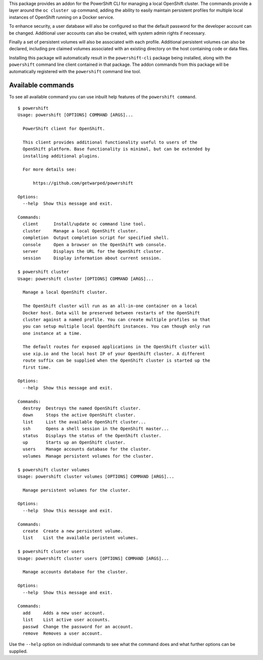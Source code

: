 This package provides an addon for the PowerShift CLI for managing a local
OpenShift cluster. The commands provide a layer around the ``oc cluster
up`` command, adding the ability to easily maintain persistent profiles for
multiple local instances of OpenShift running on a Docker service.

To enhance security, a user database will also be configured so that the
default password for the developer account can be changed. Additional user
accounts can also be created, with system admin rights if necessary.

Finally a set of persistent volumes will also be associated with each
profile. Additional persistent volumes can also be declared, including
pre claimed volumes associated with an existing directory on the host
containing code or data files.

Installing this package will automatically result in the ``powershift-cli``
package being installed, along with the ``powershift`` command line client
contained in that package. The addon commands from this package will be
automatically registered with the ``powershift`` command line tool.

Available commands
------------------

To see all available command you can use inbuilt help features of the
``powershift command``.

::

    $ powershift
    Usage: powershift [OPTIONS] COMMAND [ARGS]...

      PowerShift client for OpenShift.

      This client provides additional functionality useful to users of the
      OpenShift platform. Base functionality is minimal, but can be extended by
      installing additional plugins.

      For more details see:

          https://github.com/getwarped/powershift

    Options:
      --help  Show this message and exit.

    Commands:
      client      Install/update oc command line tool.
      cluster     Manage a local OpenShift cluster.
      completion  Output completion script for specified shell.
      console     Open a browser on the OpenShift web console.
      server      Displays the URL for the OpenShift cluster.
      session     Display information about current session.

    $ powershift cluster
    Usage: powershift cluster [OPTIONS] COMMAND [ARGS]...

      Manage a local OpenShift cluster.

      The OpenShift cluster will run as an all-in-one container on a local
      Docker host. Data will be preserved between restarts of the OpenShift
      cluster against a named profile. You can create multiple profiles so that
      you can setup multiple local OpenShift instances. You can though only run
      one instance at a time.

      The default routes for exposed applications in the OpenShift cluster will
      use xip.io and the local host IP of your OpenShift cluster. A different
      route suffix can be supplied when the OpenShift cluster is started up the
      first time.

    Options:
      --help  Show this message and exit.

    Commands:
      destroy  Destroys the named OpenShift cluster.
      down     Stops the active OpenShift cluster.
      list     List the available OpenShift cluster...
      ssh      Opens a shell session in the OpenShift master...
      status   Displays the status of the OpenShift cluster.
      up       Starts up an OpenShift cluster.
      users    Manage accounts database for the cluster.
      volumes  Manage persistent volumes for the cluster.

    $ powershift cluster volumes
    Usage: powershift cluster volumes [OPTIONS] COMMAND [ARGS]...

      Manage persistent volumes for the cluster.

    Options:
      --help  Show this message and exit.

    Commands:
      create  Create a new persistent volume.
      list    List the available peristent volumes.

    $ powershift cluster users
    Usage: powershift cluster users [OPTIONS] COMMAND [ARGS]...

      Manage accounts database for the cluster.

    Options:
      --help  Show this message and exit.

    Commands:
      add     Adds a new user account.
      list    List active user accounts.
      passwd  Change the password for an account.
      remove  Removes a user account.

Use the ``--help`` option on individual commands to see what the command
does and what further options can be supplied.
